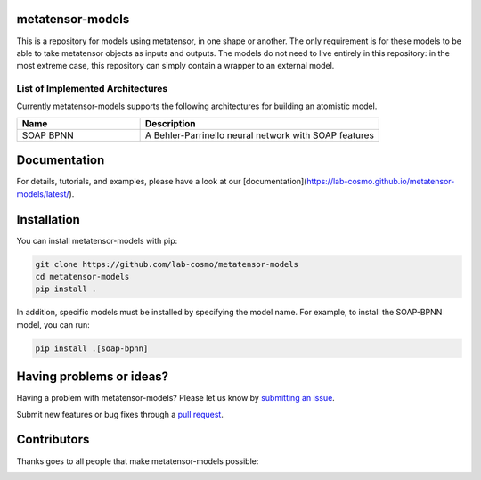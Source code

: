 metatensor-models
-----------------

|tests| |docs|

This is a repository for models using metatensor, in one shape or another. The only
requirement is for these models to be able to take metatensor objects as inputs and
outputs. The models do not need to live entirely in this repository: in the most extreme
case, this repository can simply contain a wrapper to an external model.

.. marker-architectures

List of Implemented Architectures
###################################

Currently metatensor-models supports the following architectures for building an
atomistic model.

.. list-table::
   :widths: 34 66
   :header-rows: 1

   * - Name
     - Description

   * - SOAP BPNN
     - A Behler-Parrinello neural network with SOAP features

.. marker-documentation

Documentation
------------

For details, tutorials, and examples, please have a look at our
[documentation](https://lab-cosmo.github.io/metatensor-models/latest/).

.. marker-installation

Installation
------------

You can install metatensor-models with pip:

.. code-block:: bash

    git clone https://github.com/lab-cosmo/metatensor-models
    cd metatensor-models
    pip install .


In addition, specific models must be installed by specifying the model name. For
example, to install the SOAP-BPNN model, you can run:

.. code-block:: bash

    pip install .[soap-bpnn]

.. marker-issues

Having problems or ideas?
-------------------------

Having a problem with metatensor-models? Please let us know by `submitting an issue
<https://github.com/ceriottm/MeshLODE/issues>`_.

Submit new features or bug fixes through a `pull request
<https://github.com/ceriottm/MeshLODE/pulls>`_.

.. marker-contributing

Contributors
------------

Thanks goes to all people that make metatensor-models possible:

.. image:: https://contrib.rocks/image?repo=ceriottm/MeshLODE
   :target: https://github.com/lab-cosmo/metatensor-models/graphs/contributors

.. |tests| image:: https://github.com/lab-cosmo/metatensor-models/workflows/Tests/badge.svg
   :alt: Github Actions Tests Job Status
   :target: (https://github.com/lab-cosmo/metatensor-models/\
                actions?query=workflow%3ATests)

.. |docs| image:: https://img.shields.io/badge/documentation-latest-sucess
   :alt: Python
   :target: https://lab-cosmo.github.io/metatensor-models/latest/
